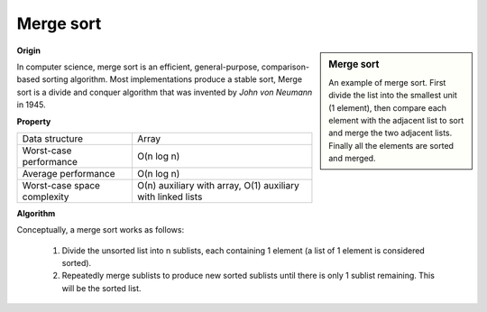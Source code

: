 **********
Merge sort
**********

.. sidebar:: Merge sort

   .. image:: images/Merge_sort_2.gif
   .. image:: images/Merge-sort-example-300px.gif

   An example of merge sort. First divide the list into the 
   smallest unit (1 element), then compare each element with 
   the adjacent list to sort and merge the two adjacent lists. 
   Finally all the elements are sorted and merged.


**Origin**

In computer science, merge sort is an efficient, general-purpose, comparison-based sorting algorithm. 
Most implementations produce a stable sort, Merge sort is a divide and conquer algorithm that was invented 
by *John von Neumann* in 1945.


**Property**

+-----------------------------+----------------------------------+
| Data structure              | Array                            |
+-----------------------------+----------------------------------+
| Worst-case performance      | O(n log n)                       |
+-----------------------------+----------------------------------+
| Average performance         | O(n log n)                       |
+-----------------------------+----------------------------------+
| Worst-case space complexity | О(n) auxiliary with array,       |
|                             | O(1) auxiliary with linked lists |
+-----------------------------+----------------------------------+


**Algorithm**

Conceptually, a merge sort works as follows:

   #. Divide the unsorted list into n sublists, each containing 1 element
      (a list of 1 element is considered sorted).
      
   #. Repeatedly merge sublists to produce new sorted sublists until there 
      is only 1 sublist remaining. This will be the sorted list.

.. code-block:: none
   :caption: Top-down implementation

   CopyArray(src[], iBegin, iEnd, dest[])
   {
       for(k = iBegin; k < iEnd; k++)
           dest[k] = src[k];
   }

   // Array A[] has the items to sort; array B[] is a work array.
   TopDownMergeSort(src[], n)
   {
       allocate(B)
       CopyArray(A, 0, n, B);  
       TopDownSplitMerge(B, 0, n, A);   // sort data from B[] into A[]
   }
   
   // Sort the given run of array dest[] using array src[] as a source.
   // iBegin is inclusive; iEnd is exclusive.
   TopDownSplitMerge(src[], iBegin, iEnd, dest[])
   {
       if(iEnd - iBegin < 2)                       
           return;                     
       // split the run longer than 1 item into halves
       iMiddle = (iEnd + iBegin) / 2;    
       // recursively sort both runs from array dest[] into src[]
       TopDownSplitMerge(dest, iBegin,  iMiddle, src);  // sort the left  run
       TopDownSplitMerge(dest, iMiddle,    iEnd, src);  // sort the right run
       // merge the resulting runs from array src[] into dest[]
       TopDownMerge(src, iBegin, iMiddle, iEnd, dest);
   }
   
   // Left source half is  src[iBegin:iMiddle-1].
   // Right source half is src[iMiddle:iEnd-1  ].
   // Result is            B[ iBegin:iEnd-1   ].
   TopDownMerge(src[], iBegin, iMiddle, iEnd, dest[])
   {
       i = iBegin, j = iMiddle;
       for (k = iBegin; k < iEnd; k++) {
           if (i < iMiddle && (j >= iEnd || src[i] <= src[j])) {
               dest[k] = src[i];
               i = i + 1;
           } else {
               dest[k] = src[j];
               j = j + 1;
           }
       }
   }

   TopDownMerge_2(src[], iBegin, iMiddle, iEnd, B[])
   {
      k = i = iBegin, j = iMiddle
      
      while(i<iMiddle && j<iEnd)
      {
         if(src[i] <= src[j])
            dest[k++] = src[i++];
         else
            B[k++] = src[j++];
      }

      while(i<iMiddle)
         B[k++] = src[i++];

      while(j<iEnd)
         B[k++] = src[j++];
   }


.. code-block:: none
   :caption: Top-down implementation using lists

   function merge_sort(list m)
    // Base case. A list of zero or one elements is sorted, by definition.
    if length of m ≤ 1 then
        return m

    // Recursive case. First, divide the list into equal-sized sublists
    // consisting of the first half and second half of the list.
    // This assumes lists start at index 0.
    var left := empty list
    var right := empty list
    for each x with index i in m do
        if i < (length of m)/2 then
            add x to left
        else
            add x to right

    // Recursively sort both sublists.
    left := merge_sort(left)
    right := merge_sort(right)

    // Then merge the now-sorted sublists.
    return merge(left, right)

   function merge(left, right)
       var result := empty list
   
       while left is not empty and right is not empty do
           if first(left) ≤ first(right) then
               append first(left) to result
               left := rest(left)
           else
               append first(right) to result
               right := rest(right)
   
       // Either left or right may have elements left; consume them.
       // (Only one of the following loops will actually be entered.)
       while left is not empty do
           append first(left) to result
           left := rest(left)
       while right is not empty do
           append first(right) to result
           right := rest(right)
       return result

.. code-block:: none
   :caption: Bottom-up implementation

   void CopyArray(B[], A[], n)
   {
       for(i = 0; i < n; i++)
           A[i] = B[i];
   }

   // array A[] has the items to sort; array B[] is a work array
   void BottomUpMergeSort(A[], B[], n)
   {
       // Each 1-element run in A is already "sorted".
       // Make successively longer sorted runs of length 2, 4, 8, 16... until whole array is sorted.
       for (width = 1; width < n; width = 2 * width)
       {
           // Array A is full of runs of length width.
           for (i = 0; i < n; i = i + 2 * width)
           {
               // Merge two runs: A[i:i+width-1] and A[i+width:i+2*width-1] to B[]
               // or copy A[i:n-1] to B[] ( if(i+width >= n) )
               BottomUpMerge(A, i, min(i+width, n), min(i+2*width, n), B);
           }
           // Now work array B is full of runs of length 2*width.
           // Copy array B to array A for next iteration.
           // A more efficient implementation would swap the roles of A and B.
           CopyArray(B, A, n);
           // Now array A is full of runs of length 2*width.
       }
   }
   
   //  Left run is A[iLeft :iRight-1].
   // Right run is A[iRight:iEnd-1  ].
   void BottomUpMerge(A[], iLeft, iRight, iEnd, B[])
   {
       i = iLeft, j = iRight;
       // While there are elements in the left or right runs...
       for (k = iLeft; k < iEnd; k++) {
           // If left run head exists and is <= existing right run head.
           if (i < iRight && (j >= iEnd || A[i] <= A[j])) {
               B[k] = A[i];
               i = i + 1;
           } else {
               B[k] = A[j];
               j = j + 1;    
           }
       } 
   }
